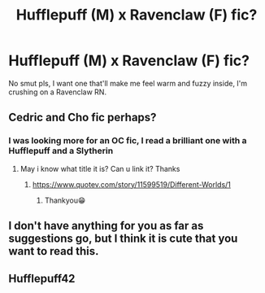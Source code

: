 #+TITLE: Hufflepuff (M) x Ravenclaw (F) fic?

* Hufflepuff (M) x Ravenclaw (F) fic?
:PROPERTIES:
:Author: ProudHufflepuff42
:Score: 5
:DateUnix: 1603249390.0
:DateShort: 2020-Oct-21
:FlairText: Request
:END:
No smut pls, I want one that'll make me feel warm and fuzzy inside, I'm crushing on a Ravenclaw RN.


** Cedric and Cho fic perhaps?
:PROPERTIES:
:Author: Gajeelmanofsteel
:Score: 4
:DateUnix: 1603256738.0
:DateShort: 2020-Oct-21
:END:

*** I was looking more for an OC fic, I read a brilliant one with a Hufflepuff and a Slytherin
:PROPERTIES:
:Author: ProudHufflepuff42
:Score: 0
:DateUnix: 1603280168.0
:DateShort: 2020-Oct-21
:END:

**** May i know what title it is? Can u link it? Thanks
:PROPERTIES:
:Author: noob_360
:Score: 1
:DateUnix: 1603297496.0
:DateShort: 2020-Oct-21
:END:

***** [[https://www.quotev.com/story/11599519/Different-Worlds/1]]
:PROPERTIES:
:Author: ProudHufflepuff42
:Score: 1
:DateUnix: 1603341060.0
:DateShort: 2020-Oct-22
:END:

****** Thankyou😁
:PROPERTIES:
:Author: noob_360
:Score: 1
:DateUnix: 1603389105.0
:DateShort: 2020-Oct-22
:END:


** I don't have anything for you as far as suggestions go, but I think it is cute that you want to read this.
:PROPERTIES:
:Author: Indefinite-Reality
:Score: 2
:DateUnix: 1603252638.0
:DateShort: 2020-Oct-21
:END:


** Hufflepuff42
:PROPERTIES:
:Author: CrunchyCheeto0
:Score: 1
:DateUnix: 1603315867.0
:DateShort: 2020-Oct-22
:END:
